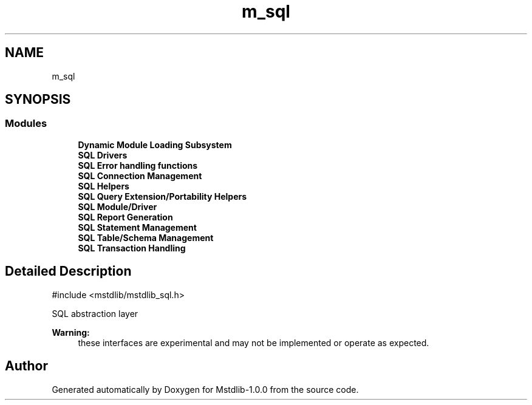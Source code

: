 .TH "m_sql" 3 "Tue Feb 20 2018" "Mstdlib-1.0.0" \" -*- nroff -*-
.ad l
.nh
.SH NAME
m_sql
.SH SYNOPSIS
.br
.PP
.SS "Modules"

.in +1c
.ti -1c
.RI "\fBDynamic Module Loading Subsystem\fP"
.br
.ti -1c
.RI "\fBSQL Drivers\fP"
.br
.ti -1c
.RI "\fBSQL Error handling functions\fP"
.br
.ti -1c
.RI "\fBSQL Connection Management\fP"
.br
.ti -1c
.RI "\fBSQL Helpers\fP"
.br
.ti -1c
.RI "\fBSQL Query Extension/Portability Helpers\fP"
.br
.ti -1c
.RI "\fBSQL Module/Driver\fP"
.br
.ti -1c
.RI "\fBSQL Report Generation\fP"
.br
.ti -1c
.RI "\fBSQL Statement Management\fP"
.br
.ti -1c
.RI "\fBSQL Table/Schema Management\fP"
.br
.ti -1c
.RI "\fBSQL Transaction Handling\fP"
.br
.in -1c
.SH "Detailed Description"
.PP 

.PP
.nf
#include <mstdlib/mstdlib_sql\&.h>

.fi
.PP
.PP
SQL abstraction layer
.PP
\fBWarning:\fP
.RS 4
these interfaces are experimental and may not be implemented or operate as expected\&. 
.RE
.PP

.SH "Author"
.PP 
Generated automatically by Doxygen for Mstdlib-1\&.0\&.0 from the source code\&.
